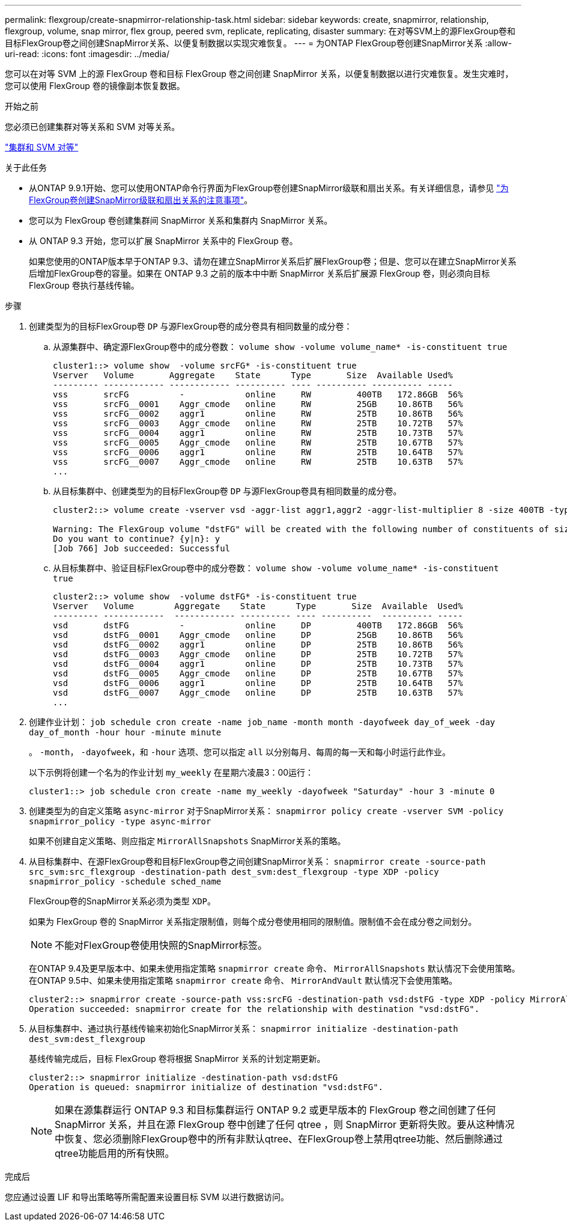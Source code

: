 ---
permalink: flexgroup/create-snapmirror-relationship-task.html 
sidebar: sidebar 
keywords: create, snapmirror, relationship, flexgroup, volume, snap mirror, flex group, peered svm, replicate, replicating, disaster 
summary: 在对等SVM上的源FlexGroup卷和目标FlexGroup卷之间创建SnapMirror关系、以便复制数据以实现灾难恢复。 
---
= 为ONTAP FlexGroup卷创建SnapMirror关系
:allow-uri-read: 
:icons: font
:imagesdir: ../media/


[role="lead"]
您可以在对等 SVM 上的源 FlexGroup 卷和目标 FlexGroup 卷之间创建 SnapMirror 关系，以便复制数据以进行灾难恢复。发生灾难时，您可以使用 FlexGroup 卷的镜像副本恢复数据。

.开始之前
您必须已创建集群对等关系和 SVM 对等关系。

link:../peering/index.html["集群和 SVM 对等"]

.关于此任务
* 从ONTAP 9.9.1开始、您可以使用ONTAP命令行界面为FlexGroup卷创建SnapMirror级联和扇出关系。有关详细信息，请参见 link:create-snapmirror-cascade-fanout-reference.html["为FlexGroup卷创建SnapMirror级联和扇出关系的注意事项"]。
* 您可以为 FlexGroup 卷创建集群间 SnapMirror 关系和集群内 SnapMirror 关系。
* 从 ONTAP 9.3 开始，您可以扩展 SnapMirror 关系中的 FlexGroup 卷。
+
如果您使用的ONTAP版本早于ONTAP 9.3、请勿在建立SnapMirror关系后扩展FlexGroup卷；但是、您可以在建立SnapMirror关系后增加FlexGroup卷的容量。如果在 ONTAP 9.3 之前的版本中中断 SnapMirror 关系后扩展源 FlexGroup 卷，则必须向目标 FlexGroup 卷执行基线传输。



.步骤
. 创建类型为的目标FlexGroup卷 `DP` 与源FlexGroup卷的成分卷具有相同数量的成分卷：
+
.. 从源集群中、确定源FlexGroup卷中的成分卷数： `volume show -volume volume_name* -is-constituent true`
+
[listing]
----
cluster1::> volume show  -volume srcFG* -is-constituent true
Vserver   Volume       Aggregate    State      Type       Size  Available Used%
--------- ------------ ------------ ---------- ---- ---------- ---------- -----
vss       srcFG          -            online     RW         400TB   172.86GB  56%
vss       srcFG__0001    Aggr_cmode   online     RW         25GB    10.86TB   56%
vss       srcFG__0002    aggr1        online     RW         25TB    10.86TB   56%
vss       srcFG__0003    Aggr_cmode   online     RW         25TB    10.72TB   57%
vss       srcFG__0004    aggr1        online     RW         25TB    10.73TB   57%
vss       srcFG__0005    Aggr_cmode   online     RW         25TB    10.67TB   57%
vss       srcFG__0006    aggr1        online     RW         25TB    10.64TB   57%
vss       srcFG__0007    Aggr_cmode   online     RW         25TB    10.63TB   57%
...
----
.. 从目标集群中、创建类型为的目标FlexGroup卷 `DP` 与源FlexGroup卷具有相同数量的成分卷。
+
[listing]
----
cluster2::> volume create -vserver vsd -aggr-list aggr1,aggr2 -aggr-list-multiplier 8 -size 400TB -type DP dstFG

Warning: The FlexGroup volume "dstFG" will be created with the following number of constituents of size 25TB: 16.
Do you want to continue? {y|n}: y
[Job 766] Job succeeded: Successful
----
.. 从目标集群中、验证目标FlexGroup卷中的成分卷数： `volume show -volume volume_name* -is-constituent true`
+
[listing]
----
cluster2::> volume show  -volume dstFG* -is-constituent true
Vserver   Volume        Aggregate    State      Type       Size  Available  Used%
--------- ------------  ------------ ---------- ---- ----------  ---------- -----
vsd       dstFG          -            online     DP         400TB   172.86GB  56%
vsd       dstFG__0001    Aggr_cmode   online     DP         25GB    10.86TB   56%
vsd       dstFG__0002    aggr1        online     DP         25TB    10.86TB   56%
vsd       dstFG__0003    Aggr_cmode   online     DP         25TB    10.72TB   57%
vsd       dstFG__0004    aggr1        online     DP         25TB    10.73TB   57%
vsd       dstFG__0005    Aggr_cmode   online     DP         25TB    10.67TB   57%
vsd       dstFG__0006    aggr1        online     DP         25TB    10.64TB   57%
vsd       dstFG__0007    Aggr_cmode   online     DP         25TB    10.63TB   57%
...
----


. 创建作业计划： `job schedule cron create -name job_name -month month -dayofweek day_of_week -day day_of_month -hour hour -minute minute`
+
。 `-month`， `-dayofweek`，和 `-hour` 选项、您可以指定 `all` 以分别每月、每周的每一天和每小时运行此作业。

+
以下示例将创建一个名为的作业计划 `my_weekly` 在星期六凌晨3：00运行：

+
[listing]
----
cluster1::> job schedule cron create -name my_weekly -dayofweek "Saturday" -hour 3 -minute 0
----
. 创建类型为的自定义策略 `async-mirror` 对于SnapMirror关系： `snapmirror policy create -vserver SVM -policy snapmirror_policy -type async-mirror`
+
如果不创建自定义策略、则应指定 `MirrorAllSnapshots` SnapMirror关系的策略。

. 从目标集群中、在源FlexGroup卷和目标FlexGroup卷之间创建SnapMirror关系： `snapmirror create -source-path src_svm:src_flexgroup -destination-path dest_svm:dest_flexgroup -type XDP -policy snapmirror_policy -schedule sched_name`
+
FlexGroup卷的SnapMirror关系必须为类型 `XDP`。

+
如果为 FlexGroup 卷的 SnapMirror 关系指定限制值，则每个成分卷使用相同的限制值。限制值不会在成分卷之间划分。

+
[NOTE]
====
不能对FlexGroup卷使用快照的SnapMirror标签。

====
+
在ONTAP 9.4及更早版本中、如果未使用指定策略 `snapmirror create` 命令、 `MirrorAllSnapshots` 默认情况下会使用策略。在ONTAP 9.5中、如果未使用指定策略 `snapmirror create` 命令、 `MirrorAndVault` 默认情况下会使用策略。

+
[listing]
----
cluster2::> snapmirror create -source-path vss:srcFG -destination-path vsd:dstFG -type XDP -policy MirrorAllSnapshots -schedule hourly
Operation succeeded: snapmirror create for the relationship with destination "vsd:dstFG".
----
. 从目标集群中、通过执行基线传输来初始化SnapMirror关系： `snapmirror initialize -destination-path dest_svm:dest_flexgroup`
+
基线传输完成后，目标 FlexGroup 卷将根据 SnapMirror 关系的计划定期更新。

+
[listing]
----
cluster2::> snapmirror initialize -destination-path vsd:dstFG
Operation is queued: snapmirror initialize of destination "vsd:dstFG".
----
+
[NOTE]
====
如果在源集群运行 ONTAP 9.3 和目标集群运行 ONTAP 9.2 或更早版本的 FlexGroup 卷之间创建了任何 SnapMirror 关系，并且在源 FlexGroup 卷中创建了任何 qtree ，则 SnapMirror 更新将失败。要从这种情况中恢复、您必须删除FlexGroup卷中的所有非默认qtree、在FlexGroup卷上禁用qtree功能、然后删除通过qtree功能启用的所有快照。

====


.完成后
您应通过设置 LIF 和导出策略等所需配置来设置目标 SVM 以进行数据访问。
